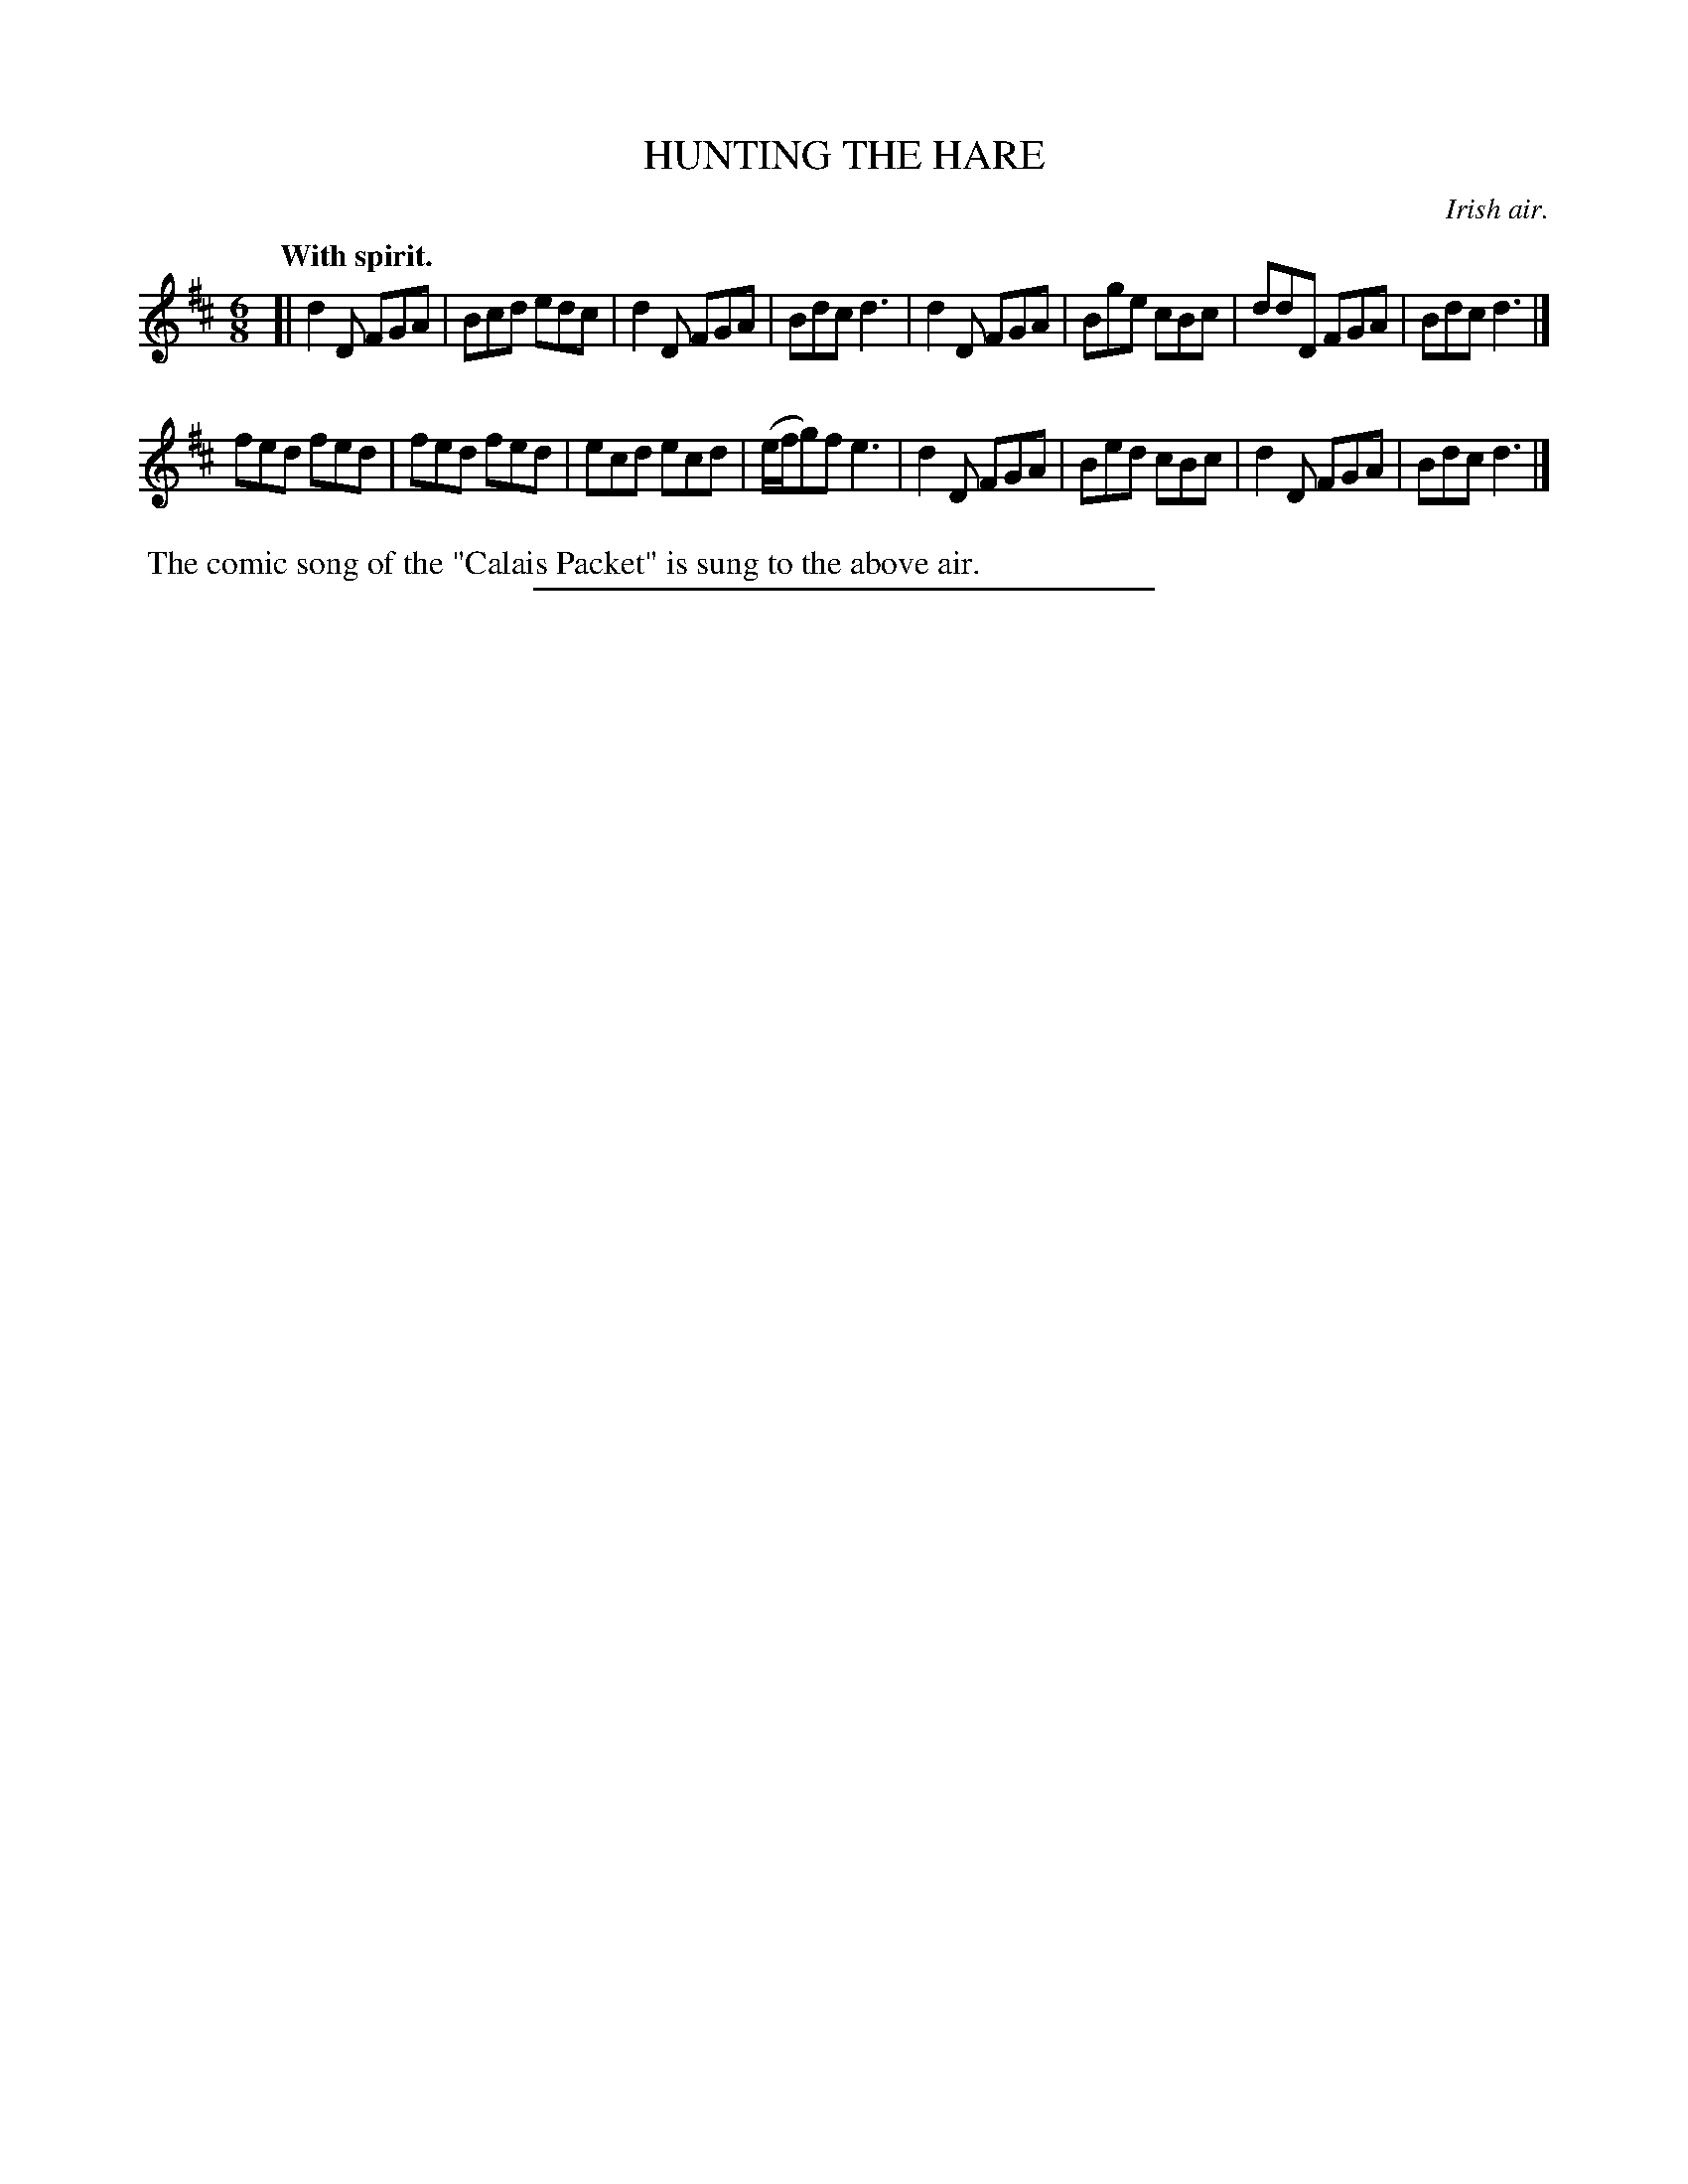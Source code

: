 X: 20492
T: HUNTING THE HARE
O: Irish air.
Q: "With spirit."
%R: jig
B: W. Hamilton "Universal Tune-Book" Vol. 2 Glasgow 1846 p.49 #2
S: http://s3-eu-west-1.amazonaws.com/itma.dl.printmaterial/book_pdfs/hamiltonvol2web.pdf
Z: 2016 John Chambers <jc:trillian.mit.edu>
M: 6/8
L: 1/8
K: D
% - - - - - - - - - - - - - - - - - - - - - - - - -
[|\
d2D FGA | Bcd edc | d2D FGA | Bdc d3 |\
d2D FGA | Bge cBc | ddD FGA | Bdc d3 |]
fed fed | fed fed | ecd ecd | (e/f/g)f e3 |\
d2D FGA | Bed cBc | d2D FGA | Bdc d3 |]
% - - - - - - - - - - - - - - - - - - - - - - - - -
%%begintext align
%% The comic song of the "Calais Packet" is sung to the above air.
%%endtext
%%sep 1 1 300
